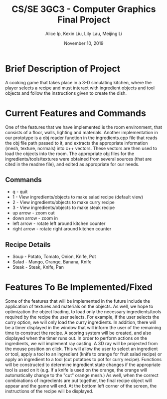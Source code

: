 #+Title: CS/SE 3GC3 - Computer Graphics Final Project
#+Author: Alice Ip, Kexin Liu, Lily Lau, Meijing Li
#+Date: November 10, 2019
#+Options: toc:nil num:nil

* Brief Description of Project
A cooking game that takes place in a 3-D simulating kitchen, where the player selects a recipe and must interact with ingredient objects and tool objects and follow the instructions given to create the dish.


* Current Features and Commands
One of the features that we have implemented is the room environment, that consists of a floor, walls, lighting and materials. Another implementation in our prototype is a obj reader function in the ingredients.cpp file that reads the obj file path passed to it, and extracts the appropriate information (mesh, texture, normals) into c++ vectors. These vectors are then used to load the objects into the room. The appropriate obj files for the ingredients/tools/textures were obtained from several sources (that are cited in the readme file), and edited as appropriate for our needs. 

** Commands
 - q - quit
 - 1 - View ingredients/objects to make salad recipe (default view)
 - 2 - View ingredients/objects to make curry recipe
 - 3 - View ingredients/objects to make steak recipe
 - up arrow - zoom out
 - down arrow - zoom in
 - left arrow - rotate left around kitchen counter
 - right arrow - rotate right around kitchen counter

** Recipe Details
- Soup - Potato, Tomato, Onion, Knife, Pot
- Salad - Mango, Orange, Banana, Knife
- Steak - Steak, Knife, Pan
   

* Features To Be Implemented/Fixed 
Some of the features that will be implemented in the future include the application of textures and materials on the objects. As well, we hope to optimization the object loading, to load only the necessary ingredients/tools required by the recipe the user selects. For example, if the user selects the curry option, we will only load the curry ingredients. In addition, there will be a timer displayed in the window that will inform the user of the remaining time to construct the recipe. A scoring system will be created, and also displayed when the timer runs out. In order to perform actions on the ingredients, we will implement ray casting. A 3D ray will be projected from the mouse position on click. This will allow the user to select an ingredient or tool, apply a tool to an ingredient (knife to orange for fruit salad recipe) or apply an ingredient to a tool (cut potatoes to pot for curry recipe). Functions will be constructed to determine ingredient state changes if the appropriate tool is used on it (e.g. If a knife is used on the orange, the orange will automatically change to the "cut" orange mesh.) As well, when the correct combinations of ingredients are put together, the final recipe object will appear and the game will end. At the bottom left corner of the screen, the instructions of the recipe will be displayed.

